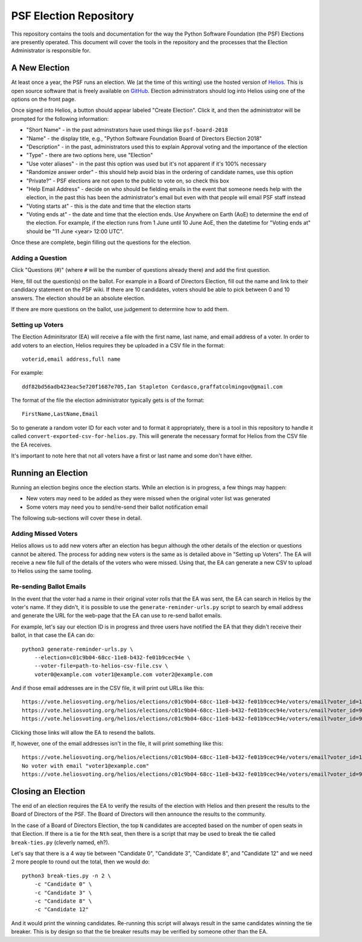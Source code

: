 =========================
 PSF Election Repository
=========================

This repository contains the tools and documentation for the way the Python
Software Foundation (the PSF) Elections are presently operated. This document
will cover the tools in the repository and the processes that the Election
Administrator is responsible for.


A New Election
==============

At least once a year, the PSF runs an election. We (at the time of this
writing) use the hosted version of Helios_. This is open source software
that is freely available on GitHub_. Election administrators should log into
Helios using one of the options on the front page.

Once signed into Helios, a button should appear labeled "Create Election".
Click it, and then the administrator will be prompted for the following
information:

- "Short Name" - in the past adminstrators have used things like ``psf-board-2018``

- "Name" - the display title, e.g., "Python Software Foundation Board of
  Directors Election 2018"

- "Description" - in the past, administrators used this to explain Approval
  voting and the importance of the election

- "Type" - there are two options here, use "Election"

- "Use voter aliases" - in the past this option was used but it's not
  apparent if it's 100% necessary

- "Randomize answer order" - this should help avoid bias in the ordering of
  candidate names, use this option

- "Private?" - PSF elections are not open to the public to vote on,
  so check this box

- "Help Email Address" - decide on who should be fielding emails in the event
  that someone needs help with the election, in the past this has been the
  administrator's email but even with that people will email PSF staff instead

- "Voting starts at" - this is the date and time that the election starts

- "Voting ends at" - the date and time that the election ends. Use Anywhere
  on Earth (AoE) to determine the end of the election. For example, if the
  election runs from 1 June until 10 June AoE, then the datetime for "Voting
  ends at" should be "11 June <year> 12:00 UTC".

Once these are complete, begin filling out the questions for the
election.

Adding a Question
-----------------

Click "Questions (#)" (where ``#`` will be the number of questions already
there) and add the first question.

Here, fill out the question(s) on the ballot. For example in a Board of
Directors Election, fill out the name and link to their candidacy
statement on the PSF wiki. If there are 10 candidates, voters should be able
to pick between 0 and 10 answers. The election should be an absolute election.

If there are more questions on the ballot, use judgement to determine how
to add them.

Setting up Voters
-----------------

The Election Adminitsrator (EA) will receive a file with the first name, last
name, and email address of a voter. In order to add voters to an election,
Helios requires they be uploaded in a CSV file in the format::

    voterid,email address,full name

For example::

    ddf82bd56adb423eac5e720f1687e705,Ian Stapleton Cordasco,graffatcolmingov@gmail.com

The format of the file the election administrator typically gets is of the
format::

    FirstName,LastName,Email

So to generate a random voter ID for each voter and to format it
appropriately, there is a tool in this repository to handle it called
``convert-exported-csv-for-helios.py``. This will generate the necessary
format for Helios from the CSV file the EA receives.

It's important to note here that not all voters have a first or last name and
some don't have either.


Running an Election
===================

Running an election begins once the election starts. While an election is in
progress, a few things may happen:

- New voters may need to be added as they were missed when the original voter
  list was generated

- Some voters may need you to send/re-send their ballot notification email

The following sub-sections will cover these in detail.

Adding Missed Voters
--------------------

Helios allows us to add new voters after an election has begun although
the other details of the election or questions cannot be altered. The process for
adding new voters is the same as is detailed above in "Setting up Voters". The
EA will receive a new file full of the details of the voters who were missed.
Using that, the EA can generate a new CSV to upload to Helios using the same
tooling.

Re-sending Ballot Emails
------------------------

In the event that the voter had a name in their original voter rolls that the
EA was sent, the EA can search in Helios by the voter's name. If they didn't,
it is possible to use the ``generate-reminder-urls.py`` script to search by
email address and generate the URL for the web-page that the EA can use to
re-send ballot emails.

For example, let's say our election ID is in progress and three users have
notified the EA that they didn't receive their ballot, in that case the EA can
do::

    python3 generate-reminder-urls.py \
        --election=c01c9b04-68cc-11e8-b432-fe01b9cec94e \
        --voter-file=path-to-helios-csv-file.csv \
        voter0@example.com voter1@example.com voter2@example.com

And if those email addresses are in the CSV file, it will print out URLs like
this::

    https://vote.heliosvoting.org/helios/elections/c01c9b04-68cc-11e8-b432-fe01b9cec94e/voters/email?voter_id=166872007e7141a5a23a2e2db3d3116d
    https://vote.heliosvoting.org/helios/elections/c01c9b04-68cc-11e8-b432-fe01b9cec94e/voters/email?voter_id=995bbc4e5ece4b74b4f3d5937f0a0e9e
    https://vote.heliosvoting.org/helios/elections/c01c9b04-68cc-11e8-b432-fe01b9cec94e/voters/email?voter_id=90935c305d9446d3bda059eacb266630

Clicking those links will allow the EA to resend the ballots.

If, however, one of the email addresses isn't in the file, it will print
something like this::

    https://vote.heliosvoting.org/helios/elections/c01c9b04-68cc-11e8-b432-fe01b9cec94e/voters/email?voter_id=166872007e7141a5a23a2e2db3d3116d
    No voter with email "voter1@example.com"
    https://vote.heliosvoting.org/helios/elections/c01c9b04-68cc-11e8-b432-fe01b9cec94e/voters/email?voter_id=90935c305d9446d3bda059eacb266630


Closing an Election
===================

The end of an election requires the EA to verify the results of the election
with Helios and then present the results to the Board of Directors of the PSF.
The Board of Directors will then announce the results to the community.

In the case of a Board of Directors Election, the top ``N`` candidates are
accepted based on the number of open seats in that Election. If there is a tie
for the ``Nth`` seat, then there is a script that may be used to break the tie
called ``break-ties.py`` (cleverly named, eh?).

Let's say that there is a 4 way tie between "Candidate 0", "Candidate 3",
"Candidate 8", and "Candidate 12" and we need 2 more people to round out the
total, then we would do::

    python3 break-ties.py -n 2 \
        -c "Candidate 0" \
        -c "Candidate 3" \
        -c "Candidate 8" \
        -c "Candidate 12"

And it would print the winning candidates. Re-running this script will always
result in the same candidates winning the tie breaker. This is by design so
that the tie breaker results may be verified by someone other than the EA.



.. --------------------------------------------------------------------------
.. links
.. _Helios:
    https://vote.heliosvoting.org/

.. _GitHub:
    https://github.com/benadida/helios-server
